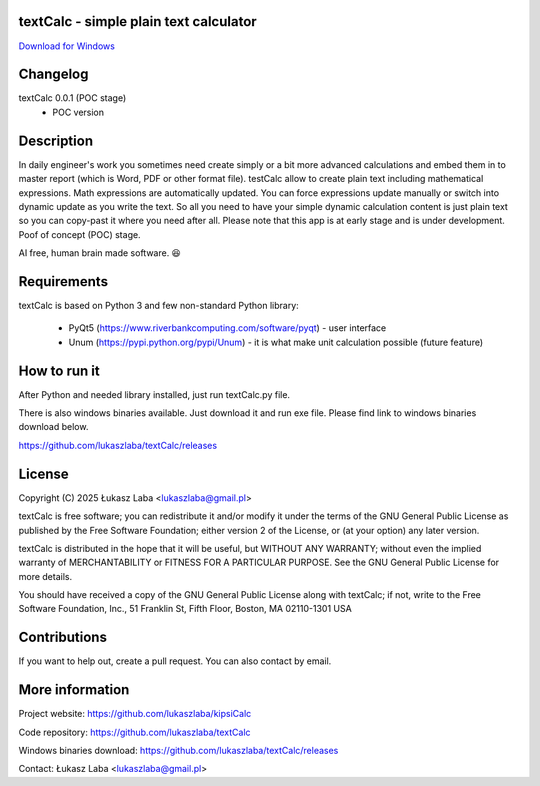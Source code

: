 textCalc - simple plain text calculator
---------------------------------------

`Download for Windows <https://github.com/lukaszlaba/textCalc/releases>`_

.. image:: docs/interface.png

Changelog
---------

textCalc 0.0.1 (POC stage)
  - POC version

Description
-----------

In daily engineer's work you sometimes need create simply or a bit more advanced calculations
and embed them in to master report (which is Word, PDF or other format file). testCalc allow to
create plain text including mathematical expressions. Math expressions are automatically updated.
You can force expressions update manually or switch into dynamic update as you write the text.
So all you need to have your simple dynamic calculation content is just plain text so you can
copy-past it where you need after all. Please note that this app is at early stage and is under
development. Poof of concept (POC) stage.

AI free, human brain made software. 😆

Requirements
------------
textCalc is based on Python 3 and few non-standard Python library:

  - PyQt5 (https://www.riverbankcomputing.com/software/pyqt) - user interface
  - Unum (https://pypi.python.org/pypi/Unum) - it is what make unit calculation possible (future feature)

How to run it
-------------

After Python and needed library installed, just run textCalc.py file.

There is also windows binaries available. Just download it and run exe file.
Please find link to windows binaries download below.

https://github.com/lukaszlaba/textCalc/releases

License
-------

Copyright (C) 2025 Łukasz Laba <lukaszlaba@gmail.pl>

textCalc is free software; you can redistribute it and/or modify
it under the terms of the GNU General Public License as published by
the Free Software Foundation; either version 2 of the License, or
(at your option) any later version.

textCalc is distributed in the hope that it will be useful,
but WITHOUT ANY WARRANTY; without even the implied warranty of
MERCHANTABILITY or FITNESS FOR A PARTICULAR PURPOSE.  See the
GNU General Public License for more details.

You should have received a copy of the GNU General Public License
along with textCalc; if not, write to the Free Software
Foundation, Inc., 51 Franklin St, Fifth Floor, Boston, MA  02110-1301  USA

Contributions
-------------

If you want to help out, create a pull request. You can also contact by email.

More information
----------------

Project website: https://github.com/lukaszlaba/kipsiCalc

Code repository: https://github.com/lukaszlaba/textCalc

Windows binaries download: https://github.com/lukaszlaba/textCalc/releases

Contact: Łukasz Laba <lukaszlaba@gmail.pl>
